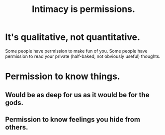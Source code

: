 :PROPERTIES:
:ID:       42c3b5b2-ed45-4419-a6e5-9ab3f797da8d
:END:
#+title: Intimacy is permissions.
* It's qualitative, not quantitative.
  Some people have permission to make fun of you.
  Some people have permission to read your private
  (half-baked, not obviously useful) thoughts.
* Permission to know things.
** Would be as deep for us as it would be for the gods.
** Permission to know feelings you hide from others.
